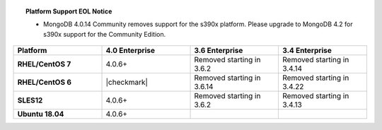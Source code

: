 .. topic:: Platform Support EOL Notice

   - MongoDB 4.0.14 Community removes support for the s390x platform.
     Please upgrade to MongoDB 4.2 for s390x support for the Community
     Edition.

.. list-table::
   :header-rows: 1
   :stub-columns: 1
   :class: compatibility
   :widths: 40 40 40 40

   * - Platform
     - 4.0 Enterprise
     - 3.6 Enterprise
     - 3.4 Enterprise

   * - RHEL/CentOS 7
     - 4.0.6+
     - Removed starting in 3.6.2
     - Removed starting in 3.4.14

   * - RHEL/CentOS 6
     - |checkmark|
     - Removed starting in 3.6.14
     - Removed starting in 3.4.22

   * - SLES12
     - 4.0.6+
     - Removed starting in 3.6.2
     - Removed starting in 3.4.13

   * - Ubuntu 18.04
     - 4.0.6+
     - 
     - 

